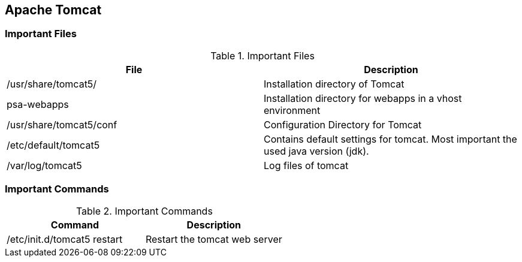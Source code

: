 == Apache Tomcat
=== Important Files

.Important Files
|===
|File |Description
					
|/usr/share/tomcat5/
|Installation directory of Tomcat
					
|psa-webapps
|Installation directory for webapps in a vhost environment
					
|/usr/share/tomcat5/conf
|Configuration Directory for Tomcat
					
|/etc/default/tomcat5
|Contains default settings for tomcat. Most important the used java version (jdk).
					
|/var/log/tomcat5
|Log files of tomcat
			
|===

=== Important Commands

.Important Commands
|===
|Command |Description
					
|/etc/init.d/tomcat5 restart
|Restart the tomcat web server
			
|===


